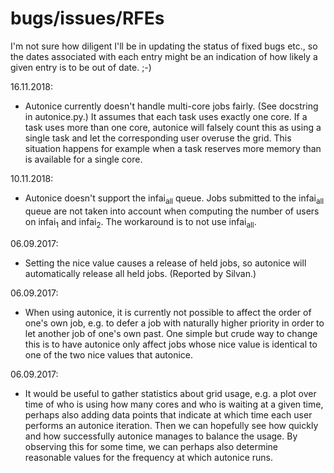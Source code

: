 * bugs/issues/RFEs

I'm not sure how diligent I'll be in updating the status of fixed
bugs etc., so the dates associated with each entry might be an
indication of how likely a given entry is to be out of date. ;-)

16.11.2018:
- Autonice currently doesn't handle multi-core jobs fairly. (See
  docstring in autonice.py.) It assumes that each task uses exactly
  one core. If a task uses more than one core, autonice will falsely
  count this as using a single task and let the corresponding user
  overuse the grid. This situation happens for example when a task
  reserves more memory than is available for a single core.

10.11.2018:
- Autonice doesn't support the infai_all queue. Jobs submitted to
  the infai_all queue are not taken into account when computing the
  number of users on infai_1 and infai_2. The workaround is to not use
  infai_all.

06.09.2017:
- Setting the nice value causes a release of held jobs, so autonice
  will automatically release all held jobs. (Reported by Silvan.)

06.09.2017:
- When using autonice, it is currently not possible to affect the
  order of one's own job, e.g. to defer a job with naturally higher
  priority in order to let another job of one's own past. One simple
  but crude way to change this is to have autonice only affect jobs
  whose nice value is identical to one of the two nice values that
  autonice.

06.09.2017:
- It would be useful to gather statistics about grid usage, e.g. a
  plot over time of who is using how many cores and who is waiting at
  a given time, perhaps also adding data points that indicate at which
  time each user performs an autonice iteration. Then we can hopefully
  see how quickly and how successfully autonice manages to balance the
  usage. By observing this for some time, we can perhaps also
  determine reasonable values for the frequency at which autonice runs.
